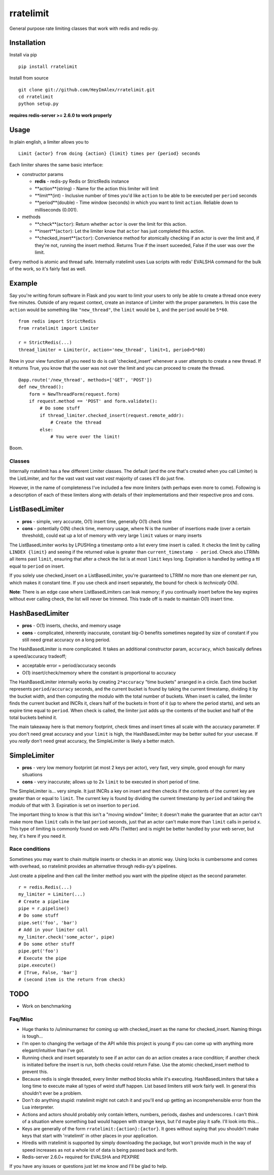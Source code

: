 rratelimit
==========

General purpose rate limiting classes that work with redis and redis-py.

Installation
~~~~~~~~~~~~

Install via pip

::

    pip install rratelimit

Install from source

::

    git clone git://github.com/HeyImAlex/rratelimit.git
    cd rratelimit
    python setup.py

**requires redis-server >= 2.6.0 to work properly**

Usage
~~~~~

In plain english, a limiter allows you to

::

    Limit {actor} from doing {action} {limit} times per {period} seconds

Each limiter shares the same basic interface:

-  constructor params

   -  **redis** - redis-py Redis or StrictRedis instance
   -  **action**(string) - Name for the action this limiter will limit
   -  **limit**(int) - Inclusive number of times you'd like ``action``
      to be able to be executed per ``period`` seconds
   -  **period**(double) - Time window (seconds) in which you want to
      limit ``action``. Reliable down to milliseconds (0.001).

-  methods

   -  **check**(``actor``): Return whether ``actor`` is over the limit
      for this action.
   -  **insert**(``actor``): Let the limiter know that ``actor`` has
      just completed this action.
   -  **checked\_insert**(``actor``): Convenience method for atomically
      checking if an actor is over the limit and, if they're not,
      running the insert method. Returns True if the insert suceeded,
      False if the user was over the limit.

Every method is atomic and thread safe. Internally rratelimit uses Lua
scripts with redis' EVALSHA command for the bulk of the work, so it's
fairly fast as well.

Example
~~~~~~~

Say you're writing forum software in Flask and you want to limit your
users to only be able to create a thread once every five minutes.
Outside of any request context, create an instance of Limiter with the
proper parameters. In this case the ``action`` would be something like
``"new_thread"``, the ``limit`` would be ``1``, and the ``period`` would
be ``5*60``.

::


    from redis import StrictRedis
    from rratelimit import Limiter

    r = StrictRedis(...)
    thread_limiter = Limiter(r, action='new_thread', limit=1, period=5*60)

Now in your view function all you need to do is call 'checked\_insert'
whenever a user attempts to create a new thread. If it returns True, you
know that the user was not over the limit and you can proceed to create
the thread.

::


    @app.route('/new_thread', methods=['GET', 'POST'])
    def new_thread():
        form = NewThreadForm(request.form)
        if request.method == 'POST' and form.validate():
            # Do some stuff
            if thread_limiter.checked_insert(request.remote_addr):
                # Create the thread
            else:
                # You were over the limit!

Boom.

Classes
-------

Internally rratelimit has a few different Limiter classes. The default
(and the one that's created when you call Limiter) is the ListLimiter,
and for the vast vast vast vast *vast* majority of cases it'll do just
fine.

However, in the name of completeness I've included a few more limiters
(with perhaps even more to come). Following is a description of each of
these limiters along with details of their implementations and their
respective pros and cons.

ListBasedLimiter
~~~~~~~~~~~~~~~~

-  **pros** - simple, very accurate, O(1) insert time, generally O(1)
   check time
-  **cons** - potentially O(N) check time, memory usage, where N is the
   number of insertions made (over a certain threshold), could eat up a
   lot of memory with very large ``limit`` values or many inserts

The ListBasedLimiter works by LPUSHing a timestamp onto a list every
time insert is called. It checks the limit by calling ``LINDEX {limit}``
and seeing if the returned value is greater than
``current_timestamp - period``. Check also LTRIMs all items past
``limit``, ensuring that after a check the list is at most ``limit``
keys long. Expiration is handled by setting a ttl equal to ``period`` on
insert.

If you solely use checked\_insert on a ListBasedLimiter, you're
guaranteed to LTRIM no more than one element per run, which makes it
constant time. If you use check and insert separately, the bound for
check is *technically* O(N).

**Note**: There is an edge case where ListBasedLimiters can leak memory;
if you continually insert before the key expires without ever calling
check, the list will never be trimmed. This trade off is made to
maintain O(1) insert time.

HashBasedLimiter
~~~~~~~~~~~~~~~~

-  **pros** - O(1) inserts, checks, and memory usage
-  **cons** - complicated, inherently inaccurate, constant big-O
   benefits sometimes negated by size of constant if you still need
   great accuracy on a long period.

The HashBasedLimiter is more complicated. It takes an additional
constructor param, ``accuracy``, which basically defines a
speed/accuracy tradeoff;

-  acceptable error = period/accuracy seconds
-  O(1) insert/check/memory where the constant is proportional to
   accuracy

The HashBasedLimiter internally works by creating ``2*accuracy`` "time
buckets" arranged in a circle. Each time bucket represents
``period/accuracy`` seconds, and the current bucket is found by taking
the current timestamp, dividing it by the bucket width, and then
computing the modulo with the total number of buckets. When insert is
called, the limiter finds the current bucket and INCRs it, clears half
of the buckets in front of it (up to where the period starts), and sets
an expire time equal to ``period``. When check is called, the limiter
just adds up the contents of the bucket and half of the total buckets
behind it.

The main takeaway here is that memory footprint, check times and insert
times all scale with the accuracy parameter. If you don't need great
accuracy and your ``limit`` is high, the HashBasedLimiter may be better
suited for your usecase. If you *really* don't need great accuracy, the
SimpleLimiter is likely a better match.

SimpleLimiter
~~~~~~~~~~~~~

-  **pros** - very low memory footprint (at most 2 keys per actor), very
   fast, very simple, good enough for many situations
-  **cons** - very inaccurate; allows up to 2x ``limit`` to be executed
   in short period of time.

The SimpleLimiter is... very simple. It just INCRs a key on insert and
then checks if the contents of the current key are greater than or equal
to ``limit``. The current key is found by dividing the current timestamp
by ``period`` and taking the modulo of that with 3. Expiration is set on
insertion to ``period``.

The important thing to know is that this isn't a "moving window"
limiter; it doesn't make the guarantee that an actor can't make more
than ``limit`` calls in the last ``period`` seconds, just that an actor
can't make more than ``limit`` calls in period ``x``. This type of
limiting is commonly found on web APIs (Twitter) and is might be better
handled by your web server, but hey, it's here if you need it.

Race conditions
---------------

Sometimes you may want to chain multiple inserts or checks in an atomic
way. Using locks is cumbersome and comes with overhead, so rratelimit
provides an alternative through redis-py's pipelines.

Just create a pipeline and then call the limiter method you want with
the pipeline object as the second parameter.

::

    r = redis.Redis(...)
    my_limiter = Limiter(...)
    # Create a pipeline
    pipe = r.pipeline()
    # Do some stuff
    pipe.set('foo', 'bar')
    # Add in your limiter call
    my_limiter.check('some_actor', pipe)
    # Do some other stuff
    pipe.get('foo')
    # Execute the pipe
    pipe.execute()
    # [True, False, 'bar']
    # (second item is the return from check)

TODO
~~~~

-  Work on benchmarking

Faq/Misc
--------

-  Huge thanks to /u/iminurnamez for coming up with checked\_insert as
   the name for checked\_insert. Naming things is tough...

-  I'm open to changing the verbage of the API while this project is
   young if you can come up with anything more elegant/intuitive than
   I've got.

-  Running check and insert separately to see if an actor can do an
   action creates a race condition; if another check is initiated before
   the insert is run, both checks could return False. Use the atomic
   checked\_insert method to prevent this.

-  Because redis is single threaded, every limiter method blocks while
   it's executing. HashBasedLimiters that take a long time to execute
   make all types of weird stuff happen. List based limiters still work
   fairly well. In general this shouldn't ever be a problem.

-  Don't do anything stupid: rratelimit might not catch it and you'll
   end up getting an incomprehensible error from the Lua interpreter.

-  Actions and actors should probably only contain letters, numbers,
   periods, dashes and underscores. I can't think of a situation where
   something bad would happen with strange keys, but I'd maybe play it
   safe. I'll look into this...

-  Keys are generally of the form ``rratelimit:{action}:{actor}``. It
   goes without saying that you shouldn't make keys that start with
   'rratelimit' in other places in your application.

-  Hiredis with rratelimit is supported by simply downloading the
   package, but won't provide much in the way of speed increases as not
   a whole lot of data is being passed back and forth.

-  Redis-server 2.6.0+ required for EVALSHA and PEXPIRE

If you have any issues or questions just let me know and I'll be glad to
help.

